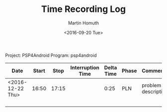 #+TITLE: Time Recording Log
#+AUTHOR: Martin Homuth
#+DATE: <2016-09-20 Tue>

Project: PSP4Android
Program: psp4android

|------------------+-------+-------+-------------------+------------+-------+---------------------|
| Date             | Start |  Stop | Interruption Time | Delta Time | Phase | Comments            |
|------------------+-------+-------+-------------------+------------+-------+---------------------|
| <2016-12-22 Thu> | 16:50 | 17:15 |                   |       0:25 | PLN   | problem description |
|                  |       |       |                   |            |       |                     |
|                  |       |       |                   |            |       |                     |
|                  |       |       |                   |            |       |                     |
|                  |       |       |                   |            |       |                     |
|------------------+-------+-------+-------------------+------------+-------+---------------------|
